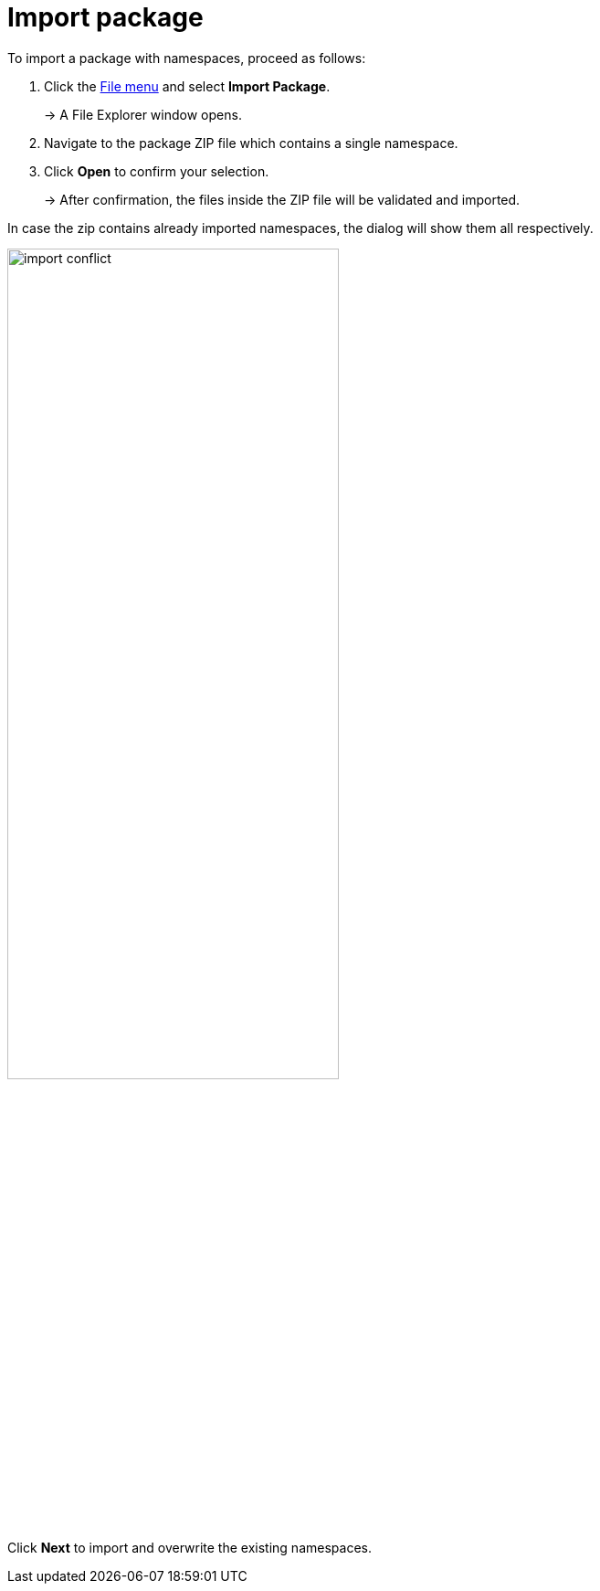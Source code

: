 [[import-package]]
= Import package

To import a package with namespaces, proceed as follows:

. Click the xref:getting-started/ui-overview.adoc#menu-file[File menu] and select *Import Package*.
+
→ A File Explorer window opens.
. Navigate to the package ZIP file which contains a single namespace.
. Click *Open* to confirm your selection.
+
→ After confirmation, the files inside the ZIP file will be validated and imported.


In case the zip contains already imported namespaces, the dialog will show them all respectively.

image::import-conflict.png[width=65%]
Click **Next** to import and overwrite the existing namespaces.
